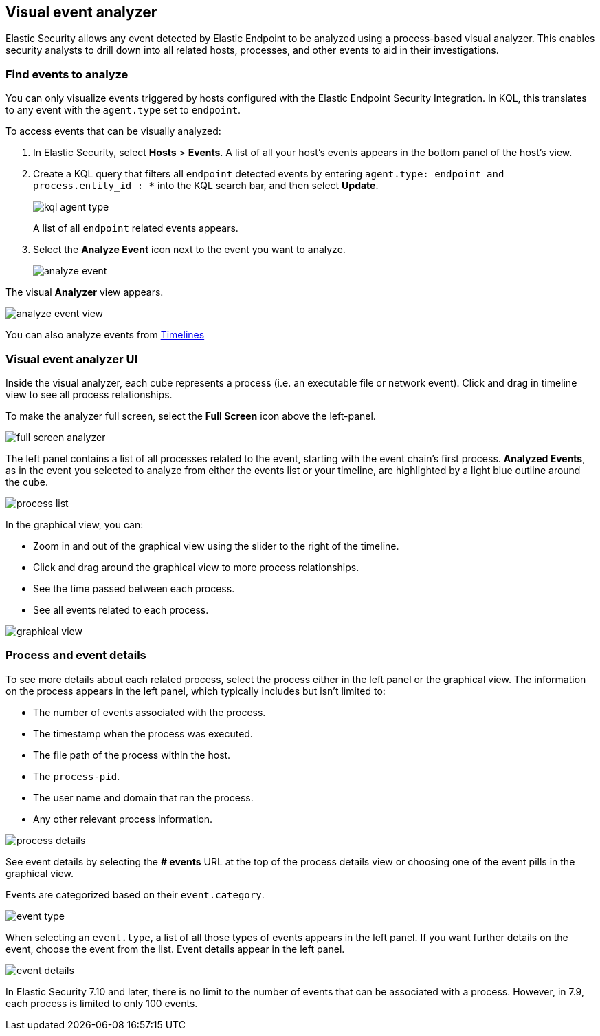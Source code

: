 [[visual-event-analyzer]]
[role="xpack"]
== Visual event analyzer 

Elastic Security allows any event detected by Elastic Endpoint to be analyzed using a process-based visual analyzer. This enables security analysts to drill down into all related hosts, processes, and other events to aid in their investigations. 

[float]
[[find-events-analyze]]
=== Find events to analyze

You can only visualize events triggered by hosts configured with the Elastic Endpoint Security Integration. In KQL, this translates to any event with the `agent.type` set to `endpoint`.

To access events that can be visually analyzed:

1. In Elastic Security, select **Hosts** > **Events**. A list of all your host's events appears in the bottom panel of the host's view.

2. Create a KQL query that filters all `endpoint` detected events by entering `agent.type: endpoint and process.entity_id : *` into the KQL search bar, and then select **Update**.
+
[role="screenshot"]
image::images/kql-agent-type.png[]
+
A list of all `endpoint` related events appears.

3. Select the **Analyze Event** icon next to the event you want to analyze. 
+
[role="screenshot"]
image::images/analyze-event.png[]

The visual **Analyzer** view appears.

[role="screenshot"]
image::images/analyze-event-view.png[]

You can also analyze events from <<timelines-ui,Timelines>>


[discrete]
[[visual-analyzer-ui]]
=== Visual event analyzer UI

Inside the visual analyzer, each cube represents a process (i.e. an executable file or network event). Click and drag in timeline view to see all process relationships. 

To make the analyzer full screen, select the **Full Screen** icon above the left-panel. 

[role="screenshot"]
image::images/full-screen-analyzer.png[]

The left panel contains a list of all processes related to the event, starting with the event chain's first process. **Analyzed Events**, as in the event you selected to analyze from either the events list or your timeline, are highlighted by a light blue outline around the cube. 

[role="screenshot"]
image::images/process-list.png[]

In the graphical view, you can:

- Zoom in and out of the graphical view using the slider to the right of the timeline.
- Click and drag around the graphical view to more process relationships.
- See the time passed between each process.
- See all events related to each process. 

[role="screenshot"]
image::images/graphical-view.png[]


[discrete]
[[process-and-event-details]]
=== Process and event details

To see more details about each related process, select the process either in the left panel or the graphical view. The information on the process appears in the left panel, which typically includes but isn't limited to:

- The number of events associated with the process.
- The timestamp when the process was executed.
- The file path of the process within the host.
- The `process-pid`.
- The user name and domain that ran the process.
- Any other relevant process information. 

[role="screenshot"]
image::images/process-details.png[]

See event details by selecting the **# events** URL at the top of the process details view or choosing one of the event pills in the graphical view.


Events are categorized based on their `event.category`. 

[role="screenshot"]
image::event-type.png[]

When selecting an `event.type`, a list of all those types of events appears in the left panel. If you want further details on the event, choose the event from the list. Event details appear in the left panel. 

[role="screenshot"]
image::event-details.png[]

In Elastic Security 7.10 and later, there is no limit to the number of events that can be associated with a process. However, in 7.9, each process is limited to only 100 events.
